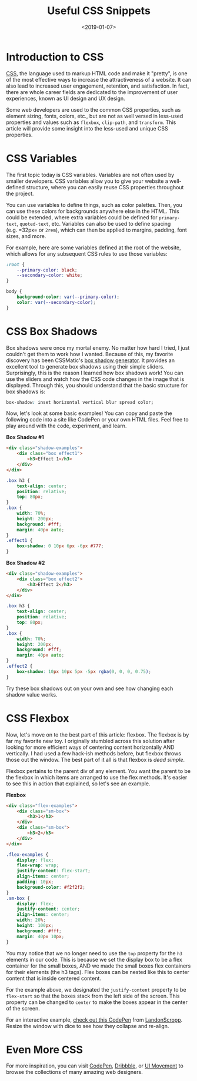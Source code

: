 #+date: <2019-01-07>
#+title: Useful CSS Snippets 
#+description: 
#+slug: useful-css

* Introduction to CSS

[[https://en.wikipedia.org/wiki/CSS][CSS]], the language used to markup HTML code and make it "pretty", is one of the
most effective ways to increase the attractiveness of a website. It can also
lead to increased user engagement, retention, and satisfaction. In fact, there
are whole career fields are dedicated to the improvement of user experiences,
known as UI design and UX design.

Some web developers are used to the common CSS properties, such as element
sizing, fonts, colors, etc., but are not as well versed in less-used properties
and values such as =flexbox=, =clip-path=, and =transform=. This article will
provide some insight into the less-used and unique CSS properties.

* CSS Variables

The first topic today is CSS variables. Variables are not often used by smaller
developers. CSS variables allow you to give your website a well-defined
structure, where you can easily reuse CSS properties throughout the project.

You can use variables to define things, such as color palettes. Then, you can
use these colors for backgrounds anywhere else in the HTML. This could be
extended, where extra variables could be defined for =primary-text=,
=quoted-text=, etc. Variables can also be used to define spacing (e.g. =32px= or
=2rem=), which can then be applied to margins, padding, font sizes, and more.

For example, here are some variables defined at the root of the website, which
allows for any subsequent CSS rules to use those variables:

#+begin_src css
:root {
    --primary-color: black;
    --secondary-color: white;
}

body {
    background-color: var(--primary-color);
    color: var(--secondary-color);
}
#+end_src

* CSS Box Shadows

Box shadows were once my mortal enemy. No matter how hard I tried, I just
couldn't get them to work how I wanted. Because of this, my favorite discovery
has been CSSMatic's [[https://www.cssmatic.com/box-shadow][box shadow generator]]. It provides an excellent tool to
generate box shadows using their simple sliders. Surprisingly, this is the
reason I learned how box shadows work! You can use the sliders and watch how the
CSS code changes in the image that is displayed. Through this, you should
understand that the basic structure for box shadows is:

#+begin_src css
box-shadow: inset horizontal vertical blur spread color;
#+end_src

Now, let's look at some basic examples! You can copy and paste the following
code into a site like CodePen or your own HTML files. Feel free to play around
with the code, experiment, and learn.

*Box Shadow #1*

#+begin_src html
<div class="shadow-examples">
    <div class="box effect1">
        <h3>Effect 1</h3>
    </div>
</div>
#+end_src

#+begin_src css
.box h3 {
    text-align: center;
    position: relative;
    top: 80px;
}
.box {
    width: 70%;
    height: 200px;
    background: #fff;
    margin: 40px auto;
}
.effect1 {
    box-shadow: 0 10px 6px -6px #777;
}
#+end_src

*Box Shadow #2*

#+begin_src html
<div class="shadow-examples">
    <div class="box effect2">
        <h3>Effect 2</h3>
    </div>
</div>
#+end_src

#+begin_src css
.box h3 {
    text-align: center;
    position: relative;
    top: 80px;
}
.box {
    width: 70%;
    height: 200px;
    background: #fff;
    margin: 40px auto;
}
.effect2 {
    box-shadow: 10px 10px 5px -5px rgba(0, 0, 0, 0.75);
}
#+end_src

Try these box shadows out on your own and see how changing each shadow value
works.

* CSS Flexbox

Now, let's move on to the best part of this article: flexbox. The flexbox is by
far my favorite new toy. I originally stumbled across this solution after
looking for more efficient ways of centering content horizontally AND
vertically. I had used a few hack-ish methods before, but flexbox throws those
out the window. The best part of it all is that flexbox is /dead simple/.

Flexbox pertains to the parent div of any element. You want the parent to be the
flexbox in which items are arranged to use the flex methods. It's easier to see
this in action that explained, so let's see an example.

*Flexbox*

#+begin_src html
<div class="flex-examples">
    <div class="sm-box">
        <h3>1</h3>
    </div>
    <div class="sm-box">
        <h3>2</h3>
    </div>
</div>
#+end_src

#+begin_src css
.flex-examples {
    display: flex;
    flex-wrap: wrap;
    justify-content: flex-start;
    align-items: center;
    padding: 10px;
    background-color: #f2f2f2;
}
.sm-box {
    display: flex;
    justify-content: center;
    align-items: center;
    width: 20%;
    height: 100px;
    background: #fff;
    margin: 40px 10px;
}
#+end_src

You may notice that we no longer need to use the =top= property for the =h3=
elements in our code. This is because we set the display box to be a flex
container for the small boxes, AND we made the small boxes flex containers for
their elements (the h3 tags). Flex boxes can be nested like this to center
content that is inside centered content.

For the example above, we designated the =justify-content= property to be
=flex-start= so that the boxes stack from the left side of the screen. This
property can be changed to =center= to make the boxes appear in the center of
the screen.

For an interactive example, [[https://codepen.io/LandonSchropp/pen/KpzzGo][check out this CodePen]] from [[https://codepen.io/LandonSchropp/][LandonScropp]]. Resize the
window with dice to see how they collapse and re-align.

* Even More CSS

For more inspiration, you can visit [[https://www.codepen.io][CodePen]], [[https://dribbble.com][Dribbble]], or [[https://uimovement.com][UI Movement]] to browse
the collections of many amazing web designers.
